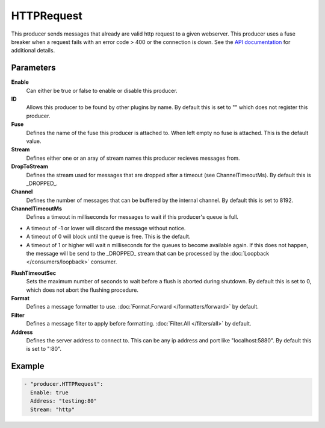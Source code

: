 HTTPRequest
===========

This producer sends messages that already are valid http request to a given webserver.
This producer uses a fuse breaker when a request fails with an error code > 400 or the connection is down.
See the `API documentation <http://gollum.readthedocs.org/en/latest/producers/httpreq.html>`_ for additional details.

Parameters
----------

**Enable**
  Can either be true or false to enable or disable this producer.
**ID**
  Allows this producer to be found by other plugins by name.
  By default this is set to "" which does not register this producer.
**Fuse**
  Defines the name of the fuse this producer is attached to.
  When left empty no fuse is attached. This is the default value.
**Stream**
  Defines either one or an aray of stream names this producer recieves messages from.
**DropToStream**
  Defines the stream used for messages that are dropped after a timeout (see ChannelTimeoutMs).
  By default this is _DROPPED_.
**Channel**
  Defines the number of messages that can be buffered by the internal channel.
  By default this is set to 8192.
**ChannelTimeoutMs**
  Defines a timeout in milliseconds for messages to wait if this producer's queue is full.

- A timeout of -1 or lower will discard the message without notice.
- A timeout of 0 will block until the queue is free. This is the default.
- A timeout of 1 or higher will wait n milliseconds for the queues to become available again.
  If this does not happen, the message will be send to the _DROPPED_ stream that can be processed by the :doc:`Loopback </consumers/loopback>` consumer.

**FlushTimeoutSec**
  Sets the maximum number of seconds to wait before a flush is aborted during shutdown.
  By default this is set to 0, which does not abort the flushing procedure.
**Format**
  Defines a message formatter to use. :doc:`Format.Forward </formatters/forward>` by default.
**Filter**
  Defines a message filter to apply before formatting. :doc:`Filter.All </filters/all>` by default.
**Address**
  Defines the server address to connect to.
  This can be any ip address and port like "localhost:5880". By default this is set to ":80".

Example
-------

.. code-block:: yaml

  - "producer.HTTPRequest":
    Enable: true
    Address: "testing:80"
    Stream: "http"

